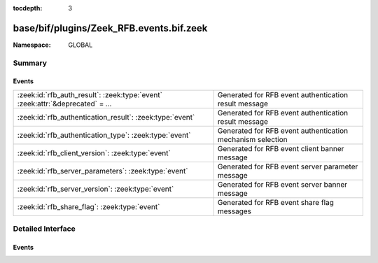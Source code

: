 :tocdepth: 3

base/bif/plugins/Zeek_RFB.events.bif.zeek
=========================================
.. zeek:namespace:: GLOBAL


:Namespace: GLOBAL

Summary
~~~~~~~
Events
######
=============================================================================== ==========================================================
:zeek:id:`rfb_auth_result`: :zeek:type:`event` :zeek:attr:`&deprecated` = *...* Generated for RFB event authentication result message
:zeek:id:`rfb_authentication_result`: :zeek:type:`event`                        Generated for RFB event authentication result message
:zeek:id:`rfb_authentication_type`: :zeek:type:`event`                          Generated for RFB event authentication mechanism selection
:zeek:id:`rfb_client_version`: :zeek:type:`event`                               Generated for RFB event client banner message
:zeek:id:`rfb_server_parameters`: :zeek:type:`event`                            Generated for RFB event server parameter message
:zeek:id:`rfb_server_version`: :zeek:type:`event`                               Generated for RFB event server banner message
:zeek:id:`rfb_share_flag`: :zeek:type:`event`                                   Generated for RFB event share flag messages
=============================================================================== ==========================================================


Detailed Interface
~~~~~~~~~~~~~~~~~~
Events
######
.. zeek:id:: rfb_auth_result
   :source-code: base/bif/plugins/Zeek_RFB.events.bif.zeek 19 19

   :Type: :zeek:type:`event` (c: :zeek:type:`connection`, result: :zeek:type:`bool`)
   :Attributes: :zeek:attr:`&deprecated` = *"Remove in v9.1. Use rfb_authentication_result which has the correct value for result."*

   Generated for RFB event authentication result message
   

   :param c: The connection record for the underlying transport-layer session/flow.
   

   :param result: whether or not authentication was successful (false means success, true means failure)
   
   .. zeek:see:: rfb_authentication_result

.. zeek:id:: rfb_authentication_result
   :source-code: base/protocols/rfb/main.zeek 152 155

   :Type: :zeek:type:`event` (c: :zeek:type:`connection`, result: :zeek:type:`bool`)

   Generated for RFB event authentication result message
   

   :param c: The connection record for the underlying transport-layer session/flow.
   

   :param result: whether or not authentication was successful

.. zeek:id:: rfb_authentication_type
   :source-code: base/protocols/rfb/main.zeek 131 136

   :Type: :zeek:type:`event` (c: :zeek:type:`connection`, authtype: :zeek:type:`count`)

   Generated for RFB event authentication mechanism selection
   

   :param c: The connection record for the underlying transport-layer session/flow.
   

   :param authtype: the value of the chosen authentication mechanism

.. zeek:id:: rfb_client_version
   :source-code: base/protocols/rfb/main.zeek 117 122

   :Type: :zeek:type:`event` (c: :zeek:type:`connection`, major_version: :zeek:type:`string`, minor_version: :zeek:type:`string`)

   Generated for RFB event client banner message
   

   :param c: The connection record for the underlying transport-layer session/flow.
   

   :param version: of the client's rfb library

.. zeek:id:: rfb_server_parameters
   :source-code: base/bif/plugins/Zeek_RFB.events.bif.zeek 63 63

   :Type: :zeek:type:`event` (c: :zeek:type:`connection`, name: :zeek:type:`string`, width: :zeek:type:`count`, height: :zeek:type:`count`)

   Generated for RFB event server parameter message
   

   :param c: The connection record for the underlying transport-layer session/flow.
   

   :param name: name of the shared screen
   

   :param width: width of the shared screen
   

   :param height: height of the shared screen

.. zeek:id:: rfb_server_version
   :source-code: base/protocols/rfb/main.zeek 124 129

   :Type: :zeek:type:`event` (c: :zeek:type:`connection`, major_version: :zeek:type:`string`, minor_version: :zeek:type:`string`)

   Generated for RFB event server banner message
   

   :param c: The connection record for the underlying transport-layer session/flow.
   

   :param version: of the server's rfb library

.. zeek:id:: rfb_share_flag
   :source-code: base/protocols/rfb/main.zeek 157 160

   :Type: :zeek:type:`event` (c: :zeek:type:`connection`, flag: :zeek:type:`bool`)

   Generated for RFB event share flag messages
   

   :param c: The connection record for the underlying transport-layer session/flow.
   

   :param flag: whether or not the share flag was set


